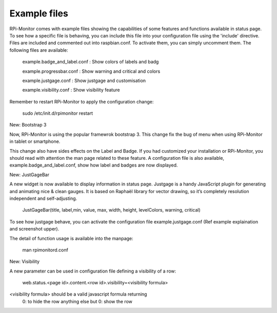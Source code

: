 Example files
=============

RPi-Monitor comes with example files showing the capabilities of some features and functions available in status page. To see how a specific file is behaving, you can include this file into your configuration file using the 'include' directive. Files are included  and commented out into raspbian.conf. To activate them, you can simply uncomment them.  
The following files are available:

    example.badge_and_label.conf : Show colors of labels and badg

 

    example.progressbar.conf : Show warning and critical and colors 



    example.justgage.conf : Show justgage and customisation





    example.visibility.conf : Show visibility feature

 
Remember to restart RPi-Monitor to apply the configuration change:

  sudo /etc/init.d/rpimonitor restart

New: Bootstrap 3

Now, RPi-Monitor is using the popular framewrok bootstrap 3. This change fix the bug of menu when using RPi-Monitor in tablet or smartphone.

This change also have sides effects on the Label and Badge. If you had customized your installation or RPi-Monitor, you should read with attention the man page related to these feature. A configuration file is also available, example.badge_and_label.conf, show how label and badges are now displayed.

New: JustGageBar

A new widget is now available to display information in status page. Justgage is a handy JavaScript plugin for generating and animating nice & clean gauges. It is based on Raphaël library for vector drawing, so it’s completely resolution independent and self-adjusting.

  JustGageBar(title, label,min, value, max, width, height, levelColors, warning, critical)
 
To see how justgage behave, you can activate the configuration file example.justgage.conf (Ref example explaination and screenshot upper).

The detail of function usage is available into the manpage:


  man rpimonitord.conf

New: Visibility

A new parameter can be used in configuration file defining a visibility of a row:

  web.status.<page id>.content.<row id>.visibility=<visibility formula>

<visibility formula> should be a valid javascript formula returning
          0: to hide the row
          anything else but 0: show the row
